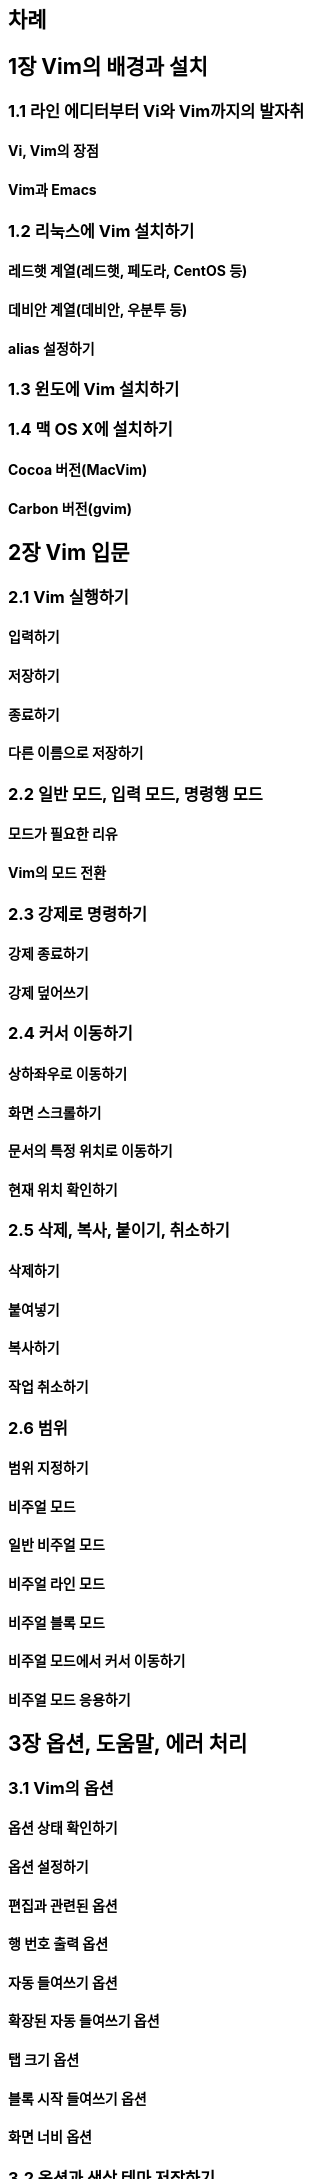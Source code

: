 [[:52264:47168]]
== 차례

[[:51109_vim:51032_:48176:44221:44284_:49444:52824]]
== 1장 Vim의 배경과 설치

[[_1_:46972:51064_:50640:46356:53552:48512:53552_vi:50752_vim:44620:51648:51032_:48156:51088:52712]]
=== 1.1 라인 에디터부터 Vi와 Vim까지의 발자취

[[vi_vim:51032_:51109:51216]]
==== Vi, Vim의 장점

[[vim:44284_emacs]]
==== Vim과 Emacs

[[_2_:47532:45573:49828:50640_vim_:49444:52824:54616:44592]]
=== 1.2 리눅스에 Vim 설치하기

[[:47112:46300:54663_:44228:50676_:47112:46300:54663_:54168:46020:46972_centos_:46321]]
==== 레드햇 계열(레드햇, 페도라, CentOS 등)

[[:45936:48708:50504_:44228:50676_:45936:48708:50504_:50864:48516:53804_:46321]]
==== 데비안 계열(데비안, 우분투 등)

[[alias_:49444:51221:54616:44592]]
==== alias 설정하기

[[_3_:50952:46020:50640_vim_:49444:52824:54616:44592]]
=== 1.3 윈도에 Vim 설치하기

[[_4_:47589_os_x:50640_:49444:52824:54616:44592]]
=== 1.4 맥 OS X에 설치하기

[[cocoa_:48260:51204_macvim]]
==== Cocoa 버전(MacVim)

[[carbon_:48260:51204_gvim]]
==== Carbon 버전(gvim)

[[:51109_vim_:51077:47928]]
== 2장 Vim 입문

[[_1_vim_:49892:54665:54616:44592]]
=== 2.1 Vim 실행하기

[[:51077:47141:54616:44592]]
==== 입력하기

[[:51200:51109:54616:44592]]
==== 저장하기

[[:51333:47308:54616:44592]]
==== 종료하기

[[:45796:47480_:51060:47492:51004:47196_:51200:51109:54616:44592]]
==== 다른 이름으로 저장하기

[[_2_:51068:48152_:47784:46300_:51077:47141_:47784:46300_:47749:47161:54665_:47784:46300]]
=== 2.2 일반 모드, 입력 모드, 명령행 모드

[[:47784:46300:44032_:54596:50836:54620_:47532:50976]]
==== 모드가 필요한 리유

[[vim:51032_:47784:46300_:51204:54872]]
==== Vim의 모드 전환

[[_3_:44053:51228:47196_:47749:47161:54616:44592]]
=== 2.3 강제로 명령하기

[[:44053:51228_:51333:47308:54616:44592]]
==== 강제 종료하기

[[:44053:51228_:45934:50612:50416:44592]]
==== 강제 덮어쓰기

[[_4_:52964:49436_:51060:46041:54616:44592]]
=== 2.4 커서 이동하기

[[:49345:54616:51340:50864:47196_:51060:46041:54616:44592]]
==== 상하좌우로 이동하기

[[:54868:47732_:49828:53356:47204:54616:44592]]
==== 화면 스크롤하기

[[:47928:49436:51032_:53945:51221_:50948:52824:47196_:51060:46041:54616:44592]]
==== 문서의 특정 위치로 이동하기

[[:54788:51116_:50948:52824_:54869:51064:54616:44592]]
==== 현재 위치 확인하기

[[_5_:49325:51228_:48373:49324_:48537:51060:44592_:52712:49548:54616:44592]]
=== 2.5 삭제, 복사, 붙이기, 취소하기

[[:49325:51228:54616:44592]]
==== 삭제하기

[[:48537:50668:45347:44592]]
==== 붙여넣기

[[:48373:49324:54616:44592]]
==== 복사하기

[[:51089:50629_:52712:49548:54616:44592]]
==== 작업 취소하기

[[_6_:48276:50948]]
=== 2.6 범위

[[:48276:50948_:51648:51221:54616:44592]]
==== 범위 지정하기

[[:48708:51452:50620_:47784:46300]]
==== 비주얼 모드

[[:51068:48152_:48708:51452:50620_:47784:46300]]
==== 일반 비주얼 모드

[[:48708:51452:50620_:46972:51064_:47784:46300]]
==== 비주얼 라인 모드

[[:48708:51452:50620_:48660:47197_:47784:46300]]
==== 비주얼 블록 모드

[[:48708:51452:50620_:47784:46300:50640:49436_:52964:49436_:51060:46041:54616:44592]]
==== 비주얼 모드에서 커서 이동하기

[[:48708:51452:50620_:47784:46300_:51025:50857:54616:44592]]
==== 비주얼 모드 응용하기

[[:51109_:50741:49496_:46020:50880:47568_:50640:47084_:52376:47532]]
== 3장 옵션, 도움말, 에러 처리

[[_1_vim:51032_:50741:49496]]
=== 3.1 Vim의 옵션

[[:50741:49496_:49345:53468_:54869:51064:54616:44592]]
==== 옵션 상태 확인하기

[[:50741:49496_:49444:51221:54616:44592]]
==== 옵션 설정하기

[[:54200:51665:44284_:44288:47144:46108_:50741:49496]]
==== 편집과 관련된 옵션

[[:54665_:48264:54840_:52636:47141_:50741:49496]]
==== 행 번호 출력 옵션

[[:51088:46041_:46308:50668:50416:44592_:50741:49496]]
==== 자동 들여쓰기 옵션

[[:54869:51109:46108_:51088:46041_:46308:50668:50416:44592_:50741:49496]]
==== 확장된 자동 들여쓰기 옵션

[[:53485_:53356:44592_:50741:49496]]
==== 탭 크기 옵션

[[:48660:47197_:49884:51089_:46308:50668:50416:44592_:50741:49496]]
==== 블록 시작 들여쓰기 옵션

[[:54868:47732_:45320:48708_:50741:49496]]
==== 화면 너비 옵션

[[_2_:50741:49496:44284_:49353:49345_:53580:47560_:51200:51109:54616:44592]]
=== 3.2 옵션과 색상 테마 저장하기

[[:49444:51221_:54028:51068_:47564:46308:44592]]
==== 설정 파일 만들기

[[:47928:48277_:50724:47448_:54364:49884]]
==== 문법 오류 표시

[[:49353:49345_:53580:47560]]
==== 색상 테마

[[_3_:46020:50880:47568_:49324:50857:54616:44592]]
=== 3.3 도움말 사용하기

[[:46020:50880:47568_:48372:44592]]
==== 도움말 보기

[[:46020:50880:47568_:44160:49353:50612_:51088:46041_:50756:49457:54616:44592]]
==== 도움말 검색어 자동 완성하기

[[:46020:50880:47568_:45236:50857_:49332:54196:48372:44592]]
==== 도움말 내용 살펴보기

[[_4_:50640:47084_:52376:47532]]
=== 3.4 에러 처리

[[:54028:51068_:51473:48373_:50676:44592_:50640:47084]]
==== 파일 중복 열기 에러

[[:51109_:47928:51088:47148_:44288:47144_:44592:45733]]
== 4장 문자렬 관련 기능

머리가 나쁘면 손발이 고생한다 - 중국 속담

[[_1_:47928:51088:47148:50676_:51221:47148]]
=== 4.1 문자렬열 정렬

.문자렬 정렬
[options="header"]
|===
|기능                |    명령어
|문자렬 재정렬       |    :center, :right
|문자 검색           |    fc
|문자렬 검색         |    /문자렬
|단어 즉시 검색      |     * 혹은 ?
|문자렬 교체         |    :[range]s/찾을 문자렬/교체할 문자렬/옾션
|특수 문자 입력      |     <C-V><문자> 혹은 <C-Q><문자>
|===

[[:44032:50868:45936_:51221:47148]]
==== 가운데 정렬

- :center

[[:50724:47480:51901_:51221:47148]]
==== 오른쪽 정렬

- :right

[[:47928:51088:47148_:45320:48708_:49444:51221]]
==== 문자렬 너비 설정

- :set tw (set textwidth)
- :center 50 (center alignment at 50th column)
- :right 50

[[_2_:47928:51088_:47928:51088:47148_:44160:49353:54616:44592]]
=== 4.2 문자, 문자렬 검색하기

[[:47928:51088_:44160:49353:54616:44592]]
==== 문자 검색하기

- f,;;;
- f;;;;

- , (repeat the latest search in the opposite direction)
- ; (repeat the latest search in the same direction)

- f (searches only in the same line)
- fc (forward search of 'c')
- Fc (backward searh of 'c')

- t (search forward and put the cursor one letter before)
- tc (search 'c' forward and place one letter before)
- T (search backward and place the cursor one letter after)
- Tc (backwarc search of 'c' and place one letter after)

[[:47928:51088:47148_:44160:49353]]
==== 문자렬 검색

- / (opens a ex mode line editor)
- arrow keys, j, k (calls previous search letters)
- n (move to the next search)
- N (move to the previous search)

- /[a-g]re (RegEx search)

[[:52964:49436_:50948:52824:51032_:45800:50612_:44160:49353]]
==== 커서 위치의 단어 검색

- * (search the current word)

- :nohl (turn off searched highlighed function)
- :set nohls

[[_3_:47928:51088:47148_:44368:52404:54616:44592]]
=== 4.3 문자렬 교체하기

- :1,$s/man/boy/g (from 1 to last, search man to replace into boy globally)
- % (same as 1,$)
- :1,$s,man,boy,g (use / or other characters as a separator)

[[:47928:51088:47148_:44368:52404:54616:44592_:50741:49496]]
==== 문자렬 교체하기 옵션

- g (global)
- i (case insensitive)
- c (confirm)
- e (disregard possible errors)

[[:47928:51088:47148_:44368:52404_:51204_:54869:51064:54616:44592]]
==== 문자렬 교체 전 확인하기

- :%/s/man/boy/c (confirm)

- y (yes)
- n (no)
- a (all)
- q (quit)
- l (line)
- ^E (scroll one line down)
- ^Y (scroll one line above)

[[:44368:52404_:47928:51088:47148:50640_:44396:48516:51088:44032_:54252:54632:46108_:44221:50864]]
==== 교체 문자렬에 구분자가 포함된 경우

- \
- :%s/\/home\/abc/\/user\/abc/g
- :%s,/home/abc,/user/abc,g

[[_4_:53945:49688_:47928:51088_:44368:52404:54616:44592]]
=== 4.4 특수 문자 교체하기

[[:50868:50689:52404:51228:50640_:46384:47480_:53581:49828:53944_:54028:51068_:51200:51109_:48169:49885]]
==== 운영체제에 따른 텍스트 파일 저장 방식

- dos: CR+LF
- Unix (OS X): LF
- OS 9 and below: CR

- CR: Carriage Return, ASCII 13 (Send the cursor to the line beginning)
- LF: Line Feed, ASCII 10 (Send the cursor to the next line)

이런 차이 때문에 도스에서 만든 텍스트 파일을 유닉스에서 열면 각 행의 끝에 CR 문자가 하나씩 더 보이고,
반대로 유닉스에서 작성된 텍스트 파일을 윈도우즈에서 열면 개행문자를 찾지 못해서 모든 행이 한 줄로 길게 붙어서 보입니다

[[:48148:51060:45320:47532_:47784:46300]]
==== 바이너리 모드

- vim -b <FileName>

- :set binary
- open a file

[[:46020:49828_:54805:49885_:54028:51068:51012_:50976:45769:49828_:54805:49885_:54028:51068:47196_:48320:54872:54616:44592]]
==== 도스 형식 파일을 유닉스 형식 파일로 변환하기

[[:50976:45769:49828_:54805:49885_:54028:51068:51012_:46020:49828_:54805:49885_:54028:51068:47196_:48320:54872:54616:44592]]
==== 유닉스 형식 파일을 도스 형식 파일로 변환하기

[[:53581:49828:53944_:54805:49885_:48320:54872_:50741:49496]]
==== 텍스트 형식 변환 옵션

- :set fileformat=dos
- :set ff=dos

[[:53945:49688_:47928:51088_:51077:47141_:48169:48277]]
==== 특수 문자 입력 방법

[[_5_:51221:44508_:54364:54788:49885:51004:47196_:44368:52404:54616:44592]]
=== 4.5 정규 표현식으로 교체하기

[[:44033_:54665_:45149:50640_br_:53468:44536_:52628:44032:54616:44592]]
==== 각 행 끝에 「BR」 태그 추가하기

[[:47700:51068_:51452:49548:50752_url:51012_:50549:52964_:53468:44536:47196_:44048:49912:44592]]
==== 메일 주소와 URL을 앵커 태그로 감싸기

[[:50672:49845:47928:51228_4_1]]
==== 연습문제 4.1

[[:51109_:54028:51068_:44288:47144_:44592:45733]]
== 5장 파일 관련 기능

[[_1_:54028:51068_:50676:44592]]
=== 5.1 파일 열기

[[vim_:49892:54665_:51473_:45796:47480_:54028:51068_:50676:44592]]
==== Vim 실행 중 다른 파일 열기

[[:50676:50632:45912_:54028:51068_:45796:49884_:50676:44592]]
==== 열었던 파일 다시 열기

[[:54620:44732:48264:50640_:50668:47084_:54028:51068_:50676:44592]]
==== 한꺼번에 여러 파일 열기

[[:50668:47084_:54028:51068_:45803:44592]]
==== 여러 파일 닫기

[[_2_:45796:50577:54620_:54028:51068_:51200:51109:48277]]
=== 5.2 다양한 파일 저장법

[[:54028:51068_:51200:51109:54616:44592]]
==== 파일 저장하기

[[:48320:44221_:49324:54637:51060_:51080:51012_:46412:47564_:54028:51068_:51200:51109:54616:44592]]
==== 변경 사항이 있을 때만 파일 저장하기

[[_3_:52285_:48516:54624]]
=== 5.3 창 분할

[[:52285_:49688:54217_:48516:54624:54616:44592]]
==== 창 수평 분할하기

[[:52285_:49688:51649_:48516:54624:54616:44592]]
==== 창 수직 분할하기

[[:48516:54624:46108_:52285_:45803:44592]]
==== 분할된 창 닫기

[[:48373:54633_:48516:54624]]
==== 복합 분할

[[:50668:47084_:54028:51068:51012_:48516:54624:46108_:52285:50640_:50676:44592]]
==== 여러 파일을 분할된 창에 열기

[[:52285_:53356:44592_:51312:51208:54616:44592]]
==== 창 크기 조절하기

[[:54028:51068_:45236:50857_:48708:44368:54616:44592]]
==== 파일 내용 비교하기

[[_4_:53485_:54168:51060:51648]]
=== 5.4 탭 페이지

[[:53485:51004:47196_:50676:44592]]
==== 탭으로 열기

[[:53485_:49324:51060_:51060:46041:54616:44592]]
==== 탭 사이 이동하기

[[:53485_:50676:44256_:45803:44592]]
==== 탭 열고 닫기

[[_5_:46356:47113:53552:47532_:53456:49353:54616:44592]]
=== 5.5 디렉터리 탐색하기

[[:54028:51068_:47785:47197_:51060:46041:54616:44592]]
==== 파일 목록 이동하기

[[_6_:54028:51068_:50676:44592_:44256:44553]]
=== 5.6 파일 열기(고급)

[[:48260:54140_:54028:51068_:47785:47197_:48372:44592]]
==== 버퍼(파일) 목록 보기

[[:48260:54140_:47785:47197:50640_:54028:51068_:52628:44032:54616:44592]]
==== 버퍼 목록에 파일 추가하기

[[:48376:47928:50640_:46321:51109:54620_:54028:51068:47749_:51064:49885:54616:50668_:50676:44592]]
==== 본문에 등장한 파일명 인식하여 열기

[[_7_:54028:51068_:51064:53076:46377]]
=== 5.7 파일 인코딩

[[:51064:53076:46377_:51069:44592_:50741:49496]]
==== 인코딩 읽기 옵션

[[:51064:53076:46377_:54805:49885:51032_:51333:47448]]
==== 인코딩 형식의 종류

[[:44592:48376_:51064:53076:46377_:54805:49885_:49444:51221:54616:44592:50752_:54788:51116_:51064:53076:46377_:54805:49885_:54869:51064:54616:44592]]
==== 기본 인코딩 형식 설정하기와 현재 인코딩 형식 확인하기

[[:54028:51068_:51064:53076:46377_:54805:49885_:48320:54872:54616:44592]]
==== 파일 인코딩 형식 변환하기

[[:51109_:54200:47532:54620_:54200:51665_:44592:49696]]
== 6장 편리한 편집 기술

쓸만한 것은 이미 다 나왔다. 우리가 할 일은 그에 대해 한 번 더 생각하는 것뿐이다.

.편리한 편집기술
[options="header"]
|===
|살펴볼 기능          |           명령어
|단어 단위 이동하기      |           w,e,b
|오퍼레이션 펜딩        |           d{motion}
|약어 매크로              |           :ab, :ia, :ca
|레지스터 목록 확인하기    |       :reg
|레지스트 붙이기            |       "{reg}p
|입력모드에서 레지스트 붙이기 |       \<C-R>{reg}
|===

[[_1_:45800:50612:50752_:47928:51109_:49324:51060:47484_:51060:46041:54616:44592]]
=== 6.1 단어와 문장 사이를 이동하기

- 0
- ^
- $
- w
- e
- b
- W
- E
- B: move between word blocks

[[:45800:50612:45208_:53945:48324:54620_:44221:44228:47196_:50880:51649:51060:44592]]
==== 단어나 특별한 경계로 움직이기

[[:44292:54840:45208_:47928:45800_:48660:47197_:45800:50948_:51060:46041]]
==== 괄호나 문단, 블록 단위 이동

- %
- (, ): go to the blank line
- {, }
- [[, ]]

[[_2_:50724:54140:47112:51060:49496_:54172:46377_:47784:46300]]
=== 6.2 오퍼레이션 펜딩 모드

- d
- y
- c

[[:50724:54140:47112:51060:49496_:54172:46377_:47784:46300:46976]]
==== 오퍼레이션 펜딩 모드란?

[[:48276:50948_:51648:51221:54616:44592]]
==== 범위 지정하기

- yw
- dj
- daw, diw
- caw, ciw

[[_3_:50557:50612_:47588:53356:47196]]
=== 6.3 약어 매크로

[[:50557:50612_:49444:51221:44284_:54644:51228]]
==== 약어 설정과 해제

[[_4_:47112:51648:49828:53552_:54876:50857:54616:44592]]
=== 6.4 레지스터 활용하기

- :reg: list the register
- ""p: paste the latest edited from register
- "-p

[[:54200:51665_:44288:47144_:47112:51648:49828:53552]]
==== 편집 관련 레지스터

[[:44592:45733_:44288:47144_:47112:51648:49828:53552]]
==== 기능 관련 레지스터

[[:54028:51068_:44288:47144_:47112:51648:49828:53552]]
==== 파일 관련 레지스터

[[:49324:50857:51088_:46321:47197_:47112:51648:49828:53552]]
==== 사용자 등록 레지스터

- <kbd>"ayiw: yank a inner word and register it to a

[[:47112:51648:49828:53552_:48373:49324_:49325:51228_:48537:50668:45347:44592]]
==== 레지스터 복사, 삭제, 붙여넣기

[[:51109_:51088:46041:54868]]
== 7장 자동화

[[_1_:53412_:47588:54609_:45800:52629:53412]]
=== 7.1 키 매핑(단축키)

[[:45800:52629:53412_:49444:51221:54616:44592]]
==== 단축키 설정하기

[[:50672:49845:47928:51228_7_1]]
==== 연습문제 7.1

[[_2_:51088:46041_:47749:47161]]
=== 7.2 자동 명령

[[:54028:51068_:44288:47144_:51060:48292:53944:50640_:46384:47480_:51088:46041_:47749:47161]]
==== 파일 관련 이벤트에 따른 자동 명령

[[:54028:51068_:53440:51077:50640_:46384:47480_:51088:46041_:47749:47161]]
==== 파일 타입에 따른 자동 명령

[[:51088:46041_:47749:47161_:44536:47353:54868:50752_:54644:51228]]
==== 자동 명령 그룹화와 해제

[[:50672:49845:47928:51228_7_2]]
==== 연습문제 7.2

[[_3_:48152:48373:46108_:51089:50629_:45433:54868:54616:44592]]
=== 7.3 반복된 작업 녹화하기

[[_clientlist_txt:50752_clientmail_txt_:54028:51068_:50676:44592]]
==== 1. clientlist.txt와 clientmail.txt 파일 열기

[[_:47197:54868_:49884:51089]]
==== 2. 록화 시작

[[_:44256:44061_:48264:54840_:48373:49324]]
==== 3. 고객 번호 복사

[[_:44256:44061_:48264:54840:47196_:44160:49353]]
==== 4. 고객 번호로 검색

[[_:44160:49353:46108_:54665:51032_:47700:51068_:51452:49548_:48373:49324]]
==== 5. 검색된 행의 메일 주소 복사

[[_clientlist_txt:50640_:47700:51068_:51452:49548_:48537:50668:45347:44256_:47197:54868_:45149:45236:44592]]
==== 6. clientlist.txt에 메일 주소 붙여넣고 록화 끝내기

[[_:47197:54868:46108_:45236:50857_:51116:49373]]
==== 7. 록화된 내용 재생

[[_:47197:54868_:45236:50857_:54869:51064:54616:44592]]
==== 8. 록화 내용 확인하기

[[_:48276:50948:47484_:51648:51221:54616:50668_:47588:53356:47196_:49688:54665:54616:44592]]
==== 9. 범위를 지정하여 매크로 수행하기

[[_:47588:53356:47196_:49688:51221:54616:44592]]
==== 10. 매크로 수정하기

[[:50672:49845:47928:51228_7_3]]
==== 연습문제 7.3

[[:51109_:54532:47196:44536:47000:47672:50640:44172_:50976:50857:54620_:44592:45733]]
== 8장 프로그래머에게 유용한 기능

[[_1_:46308:50668:50416:44592_:51116:51221:47148]]
=== 8.1 들여쓰기 재정렬

.들여쓰기 재정렬
[options="header"]
|===
|들여쓰기 재정렬        |       {visual block}=
|탶 대신 공백 쓰기      |       set et, retab
|단어 완성하기          |      \<C-N>, \<C-P>
|HTML로 변환하기          |   :TOhtml
|===

[[_2_:53485_:45824:49888_:44277:48177_:49324:50857:54616:44592]]
=== 8.2 탭 대신 공백 사용하기

- <kbd>=G</kbd>: = for indent, G for range
- <kbd>=100G</kbd>: indent 100 lines below

[[:53485_:45824:49888_:44277:48177_:51077:47141]]
==== 탭 대신 공백 입력

[[:44592:51316_:53485_:47928:51088_:44277:48177_:48320:54872]]
==== 기존 탭 문자 ↔ 공백 변환

[[_3_:45800:50612_:50756:49457]]
=== 8.3 단어 완성

[[:45800:50612_:51088:46041_:50756:49457]]
==== 단어 자동 완성

[[:45908:54616:44592_:45233:47568_:47784:46300]]
==== 더하기 낱말 모드

[[_4_html_:48320:54872:54616:44592]]
=== 8.4 HTML 변환하기

[[:51109_:54540:47084:44536:51064]]
== 9장 플러그인

[[_1_:54540:47084:44536:51064_:49444:52824]]
=== 9.1 플러그인 설치

[[_2_nerd_tree]]
=== 9.2 NERD tree

[[_3_snipmate]]
=== 9.3 snipMate

[[:50696:50557:50612_:47785:47197_:48372:44592]]
==== 예약어 목록 보기

[[_4_matchit]]
=== 9.4 matchIt

[[_5_taglist]]
=== 9.5 tagList

[[:48512:47197_a_:50672:49845:47928:51228_:45813:50504]]
== 부록 A 연습문제 답안

[[a_1_4:51109_:50672:49845:47928:51228]]
=== A.1 4장 연습문제

[[_1_url:51012_:50549:52964_:53468:44536:47196_:46168:47084:49912:45716_:51221:44508_:54364:54788:49885]]
==== 4-1. URL을 앵커 태그로 둘러싸는 정규 표현식

[[a_2_7:51109_:50672:49845:47928:51228]]
=== A.2 7장 연습문제

[[_1_f3_:51004:47196_:54788:51116_:46356:47113:53552:47532_:53456:49353:54616:44592]]
==== 7-1. 「F3」으로 현재 디렉터리 탐색하기

[[_2_ctrl_l_:47196_esc_q_:47484_:49892:54665:54616:44592]]
==== 7-2. 「CTRL-L」로 「ESC」q/를 실행하기

[[_3_:49828:50769_:54028:51068_:51316:51116:50640_:46384:46972_:51088:46041_:49892:54665]]
==== 7-3. 스왑 파일 존재에 따라 자동 실행

[[_4_:50976:45769:49828_:47484_:52286:50500_:47532:45573:49828_:47196_:48320:54872:54616:44592]]
==== 7-4. ‘유닉스’를 찾아 ‘리눅스’로 변환하기

[[:48512:47197_b_vim_:49444:51221_:54028:51068_:50696:51228]]
== 부록 B Vim 설정 파일 예제

[[:48512:47197_c_:51221:44508_:54364:54788:49885]]
== 부록 C 정규 표현식

[[:47928:51088_:51648:51221_:44536:47353]]
=== 문자 지정 그룹

[[:48152:48373_:51648:51221_:54056:53556]]
=== 반복 지정 패턴

[[:50948:52824_:51648:51221_:54056:53556]]
=== 위치 지정 패턴

[[:44536:47353_:51648:51221_:54056:53556]]
=== 그룹 지정 패턴

[[:51060:49828:52992:51060:54532]]
=== 이스케이프

[[:50620:53552:45348:51060:49496]]
=== 얼터네이션

[[:44536:47353_:51648:51221:44284_:48177:47112:54140:47088:49828]]
=== 그룹 지정과 백레퍼런스

[[:47928:51088_:53364:47000:49828]]
=== 문자 클래스

[[:48512:47197_d_:51452:50836_:47749:47161:50612:50752_:45800:52629:53412]]
== 부록 D 주요 명령어와 단축키

[[d_1_:51068:48152_:47784:46300]]
=== D.1 일반 모드

[[:47784:46300_:51204:54872_:44288:47144_:47749:47161]]
==== 모드 전환 관련 명령

[[:52964:49436_:51060:46041_:44288:47144_:47749:47161]]
==== 커서 이동 관련 명령

[[:48373:49324_:49325:51228_:48537:51060:44592_:44288:47144_:47749:47161]]
==== 복사/삭제/붙이기 관련 명령

[[undo_redo_:44288:47144_:47749:47161]]
==== undo/redo 관련 명령

[[:44160:49353_:44288:47144_:53412:47605]]
==== 검색 관련 키맵

[[:54028:51068_:44288:47144_:47749:47161]]
==== 파일 관련 명령

[[:47112:51648:49828:53552_:44288:47144_:47749:47161]]
==== 레지스터 관련 명령

[[:47197:54868:50752_:51116:49373_:44288:47144_:47749:47161]]
==== 록화와 재생 관련 명령

[[d_2_:51077:47141_:47784:46300]]
=== D.2 입력 모드

[[:45800:50612_:50756:49457_:44288:47144_:47749:47161]]
==== 단어 완성 관련 명령

[[d_3_:47749:47161:54665_:47784:46300]]
=== D.3 명령행 모드

[[:51064:49688_:44160:49353:44284_:54869:51109_:44288:47144_:47749:47161]]
==== 인수 검색과 확장 관련 명령

[[:54028:51068_:44288:47144_:47749:47161]]
==== 파일 관련 명령

[[:44368:52404_:44288:47144_:47749:47161]]
==== 교체 관련 명령

[[:47928:45800_:44288:47144_:47749:47161]]
==== 문단 관련 명령

[[:52285_:53485_:44288:47144_:47749:47161]]
==== 창, 탭 관련 명령

[[:50557:50612_:44288:47144_:47749:47161]]
==== 약어 관련 명령

[[:47112:51648:49828:53552_:44288:47144_:47749:47161]]
==== 레지스터 관련 명령

[[:45800:52629:53412_:44288:47144_:47749:47161]]
==== 단축키 관련 명령

[[:51088:46041_:47749:47161_:44288:47144_:47749:47161]]
==== 자동 명령 관련 명령

[[d_4_:50976:50857:54620_:50741:49496]]
=== D.4 유용한 옵션
